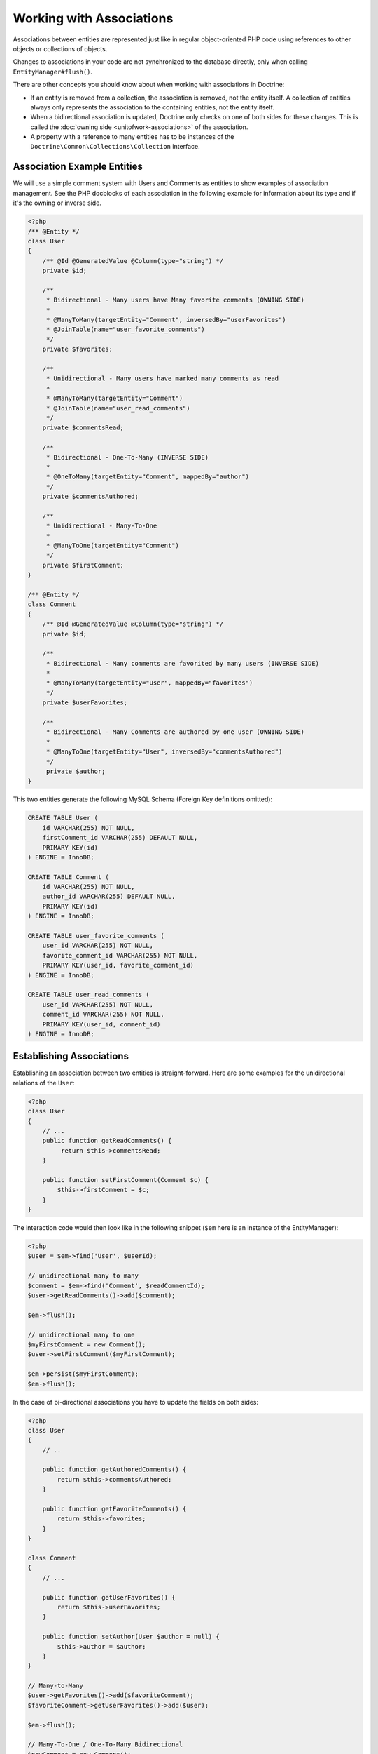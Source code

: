 Working with Associations
=========================

Associations between entities are represented just like in regular
object-oriented PHP code using references to other objects or
collections of objects.

Changes to associations in your code are not synchronized to the
database directly, only when calling ``EntityManager#flush()``.

There are other concepts you should know about when working
with associations in Doctrine:

-  If an entity is removed from a collection, the association is
   removed, not the entity itself. A collection of entities always
   only represents the association to the containing entities, not the
   entity itself.
-  When a bidirectional association is updated, Doctrine only checks
   on one of both sides for these changes. This is called the :doc:`owning side <unitofwork-associations>`
   of the association.
-  A property with a reference to many entities has to be instances of the
   ``Doctrine\Common\Collections\Collection`` interface.

Association Example Entities
----------------------------

We will use a simple comment system with Users and Comments as
entities to show examples of association management. See the PHP
docblocks of each association in the following example for
information about its type and if it's the owning or inverse side.

.. code-block:: php

    <?php
    /** @Entity */
    class User
    {
        /** @Id @GeneratedValue @Column(type="string") */
        private $id;
    
        /**
         * Bidirectional - Many users have Many favorite comments (OWNING SIDE)
         *
         * @ManyToMany(targetEntity="Comment", inversedBy="userFavorites")
         * @JoinTable(name="user_favorite_comments")
         */
        private $favorites;
    
        /**
         * Unidirectional - Many users have marked many comments as read
         *
         * @ManyToMany(targetEntity="Comment")
         * @JoinTable(name="user_read_comments")
         */
        private $commentsRead;
    
        /**
         * Bidirectional - One-To-Many (INVERSE SIDE)
         *
         * @OneToMany(targetEntity="Comment", mappedBy="author")
         */
        private $commentsAuthored;
    
        /**
         * Unidirectional - Many-To-One
         *
         * @ManyToOne(targetEntity="Comment")
         */
        private $firstComment;
    }
    
    /** @Entity */
    class Comment
    {
        /** @Id @GeneratedValue @Column(type="string") */
        private $id;
    
        /**
         * Bidirectional - Many comments are favorited by many users (INVERSE SIDE)
         *
         * @ManyToMany(targetEntity="User", mappedBy="favorites")
         */
        private $userFavorites;
    
        /**
         * Bidirectional - Many Comments are authored by one user (OWNING SIDE)
         *
         * @ManyToOne(targetEntity="User", inversedBy="commentsAuthored")
         */
         private $author;
    }

This two entities generate the following MySQL Schema (Foreign Key
definitions omitted):

.. code-block:: sql

    CREATE TABLE User (
        id VARCHAR(255) NOT NULL,
        firstComment_id VARCHAR(255) DEFAULT NULL,
        PRIMARY KEY(id)
    ) ENGINE = InnoDB;
    
    CREATE TABLE Comment (
        id VARCHAR(255) NOT NULL,
        author_id VARCHAR(255) DEFAULT NULL,
        PRIMARY KEY(id)
    ) ENGINE = InnoDB;
    
    CREATE TABLE user_favorite_comments (
        user_id VARCHAR(255) NOT NULL,
        favorite_comment_id VARCHAR(255) NOT NULL,
        PRIMARY KEY(user_id, favorite_comment_id)
    ) ENGINE = InnoDB;
    
    CREATE TABLE user_read_comments (
        user_id VARCHAR(255) NOT NULL,
        comment_id VARCHAR(255) NOT NULL,
        PRIMARY KEY(user_id, comment_id)
    ) ENGINE = InnoDB;

Establishing Associations
-------------------------

Establishing an association between two entities is
straight-forward. Here are some examples for the unidirectional
relations of the ``User``:

.. code-block:: php

    <?php
    class User
    {
        // ...
        public function getReadComments() {
             return $this->commentsRead;
        }
    
        public function setFirstComment(Comment $c) {
            $this->firstComment = $c;
        }
    }

The interaction code would then look like in the following snippet
(``$em`` here is an instance of the EntityManager):

.. code-block:: php

    <?php
    $user = $em->find('User', $userId);
    
    // unidirectional many to many
    $comment = $em->find('Comment', $readCommentId);
    $user->getReadComments()->add($comment);
    
    $em->flush();
    
    // unidirectional many to one
    $myFirstComment = new Comment();
    $user->setFirstComment($myFirstComment);
    
    $em->persist($myFirstComment);
    $em->flush();

In the case of bi-directional associations you have to update the
fields on both sides:

.. code-block:: php

    <?php
    class User
    {
        // ..
    
        public function getAuthoredComments() {
            return $this->commentsAuthored;
        }
    
        public function getFavoriteComments() {
            return $this->favorites;
        }
    }
    
    class Comment
    {
        // ...
    
        public function getUserFavorites() {
            return $this->userFavorites;
        }
    
        public function setAuthor(User $author = null) {
            $this->author = $author;
        }
    }
    
    // Many-to-Many
    $user->getFavorites()->add($favoriteComment);
    $favoriteComment->getUserFavorites()->add($user);
    
    $em->flush();
    
    // Many-To-One / One-To-Many Bidirectional
    $newComment = new Comment();
    $user->getAuthoredComments()->add($newComment);
    $newComment->setAuthor($user);
    
    $em->persist($newComment);
    $em->flush();

Notice how always both sides of the bidirectional association are
updated. The previous unidirectional associations were simpler to
handle.

Removing Associations
---------------------

Removing an association between two entities is similarly
straight-forward. There are two strategies to do so, by key and by
element. Here are some examples:

.. code-block:: php

    <?php
    // Remove by Elements
    $user->getComments()->removeElement($comment);
    $comment->setAuthor(null);
    
    $user->getFavorites()->removeElement($comment);
    $comment->getUserFavorites()->removeElement($user);
    
    // Remove by Key
    $user->getComments()->remove($ithComment);
    $comment->setAuthor(null);

You need to call ``$em->flush()`` to make persist these changes in
the database permanently.

Notice how both sides of the bidirectional association are always
updated. Unidirectional associations are consequently simpler to
handle.

Also note that if you use type-hinting in your methods, you will 
have to specify a nullable type, i.e. ``setAddress(?Address $address)``,
otherwise ``setAddress(null)`` will fail to remove the association.
Another way to deal with this is to provide a special method, like
``removeAddress()``. This can also provide better encapsulation as
it hides the internal meaning of not having an address.

When working with collections, keep in mind that a Collection is
essentially an ordered map (just like a PHP array). That is why the
``remove`` operation accepts an index/key. ``removeElement`` is a
separate method that has O(n) complexity using ``array_search``,
where n is the size of the map.

.. note::

    Since Doctrine always only looks at the owning side of a
    bidirectional association for updates, it is not necessary for
    write operations that an inverse collection of a bidirectional
    one-to-many or many-to-many association is updated. This knowledge
    can often be used to improve performance by avoiding the loading of
    the inverse collection.


You can also clear the contents of a whole collection using the
``Collections::clear()`` method. You should be aware that using
this method can lead to a straight and optimized database delete or
update call during the flush operation that is not aware of
entities that have been re-added to the collection.

Say you clear a collection of tags by calling
``$post->getTags()->clear();`` and then call
``$post->getTags()->add($tag)``. This will not recognize the tag having 
already been added previously and will consequently issue two separate database 
calls.

Association Management Methods
------------------------------

It is generally a good idea to encapsulate proper association
management inside the entity classes. This makes it easier to use
the class correctly and can encapsulate details about how the
association is maintained.

The following code shows updates to the previous User and Comment
example that encapsulate much of the association management code:

.. code-block:: php

    <?php
    class User
    {
        // ...
        public function markCommentRead(Comment $comment) {
            // Collections implement ArrayAccess
            $this->commentsRead[] = $comment;
        }
    
        public function addComment(Comment $comment) {
            if (count($this->commentsAuthored) == 0) {
                $this->setFirstComment($comment);
            }
            $this->comments[] = $comment;
            $comment->setAuthor($this);
        }
    
        private function setFirstComment(Comment $c) {
            $this->firstComment = $c;
        }
    
        public function addFavorite(Comment $comment) {
            $this->favorites->add($comment);
            $comment->addUserFavorite($this);
        }
    
        public function removeFavorite(Comment $comment) {
            $this->favorites->removeElement($comment);
            $comment->removeUserFavorite($this);
        }
    }
    
    class Comment
    {
        // ..
    
        public function addUserFavorite(User $user) {
            $this->userFavorites[] = $user;
        }
    
        public function removeUserFavorite(User $user) {
            $this->userFavorites->removeElement($user);
        }
    }

You will notice that ``addUserFavorite`` and ``removeUserFavorite``
do not call ``addFavorite`` and ``removeFavorite``, thus the
bidirectional association is strictly-speaking still incomplete.
However if you would naively add the ``addFavorite`` in
``addUserFavorite``, you end up with an infinite loop, so more work
is needed. As you can see, proper bidirectional association
management in plain OOP is a non-trivial task and encapsulating all
the details inside the classes can be challenging.

.. note::

    If you want to make sure that your collections are perfectly
    encapsulated you should not return them from a
    ``getCollectionName()`` method directly, but call
    ``$collection->toArray()``. This way a client programmer for the
    entity cannot circumvent the logic you implement on your entity for
    association management. For example:


.. code-block:: php

    <?php
    class User {
        public function getReadComments() {
            return $this->commentsRead->toArray();
        }
    }

This will however always initialize the collection, with all the
performance penalties given the size. In some scenarios of large
collections it might even be a good idea to completely hide the
read access behind methods on the EntityRepository.

There is no single, best way for association management. It greatly
depends on the requirements of your concrete domain model as well
as your preferences.

Synchronizing Bidirectional Collections
---------------------------------------

In the case of Many-To-Many associations you as the developer have the 
responsibility of keeping the collections on the owning and inverse side
in sync when you apply changes to them. Doctrine can only
guarantee a consistent state for the hydration, not for your client
code.

Using the User-Comment entities from above, a very simple example
can show the possible caveats you can encounter:

.. code-block:: php

    <?php
    $user->getFavorites()->add($favoriteComment);
    // not calling $favoriteComment->getUserFavorites()->add($user);
    
    $user->getFavorites()->contains($favoriteComment); // TRUE
    $favoriteComment->getUserFavorites()->contains($user); // FALSE

There are two approaches to handle this problem in your code:


1. Ignore updating the inverse side of bidirectional collections,
   BUT never read from them in requests that changed their state. In
   the next request Doctrine hydrates the consistent collection state
   again.
2. Always keep the bidirectional collections in sync through
   association management methods. Reads of the Collections directly
   after changes are consistent then.

.. _transitive-persistence:

Transitive persistence / Cascade Operations
-------------------------------------------

Doctrine ORM provides a mechanism for transitive persistence through cascading of certain operations.
Each association to another entity or a collection of
entities can be configured to automatically cascade the following operations to the associated entities:
``persist``, ``remove``, ``merge``, ``detach``, ``refresh`` or ``all``.

The main use case for ``cascade: persist`` is to avoid "exposing" associated entities to your PHP application.
Continuing with the User-Comment example of this chapter, this is how the creation of a new user and a new
comment might look like in your controller (without ``cascade: persist``):

.. code-block:: php

    <?php
    $user = new User();
    $myFirstComment = new Comment();
    $user->addComment($myFirstComment);
    
    $em->persist($user);
    $em->persist($myFirstComment); // required, if `cascade: persist` is not set
    $em->flush();

Note that the Comment entity is instantiated right here in the controller.
To avoid this, ``cascade: persist`` allows you to "hide" the Comment entity from the controller,
only accessing it through the User entity:

.. code-block:: php

    <?php
    // User entity
    class User
    {
        private $id;
        private $comments;

        public function __construct()
        {
            $this->id = User::new();
            $this->comments = new ArrayCollection();
        }

        public function comment(string $text, DateTimeInterface $time) : void
        {
            $newComment = Comment::create($text, $time);
            $newComment->setUser($this);
            $this->comments->add($newComment);
        }

        // ...
    }

If you then set up the cascading to the ``User#commentsAuthored`` property...

.. code-block:: php

    <?php
    class User
    {
        // ...
        /**
         * Bidirectional - One-To-Many (INVERSE SIDE)
         *
         * @OneToMany(targetEntity="Comment", mappedBy="author", cascade={"persist", "remove"})
         */
        private $commentsAuthored;
        // ...
    }

...you can now create a user and an associated comment like this:

.. code-block:: php

    <?php
    $user = new User();
    $user->comment('Lorem ipsum', new DateTime());
    
    $em->persist($user);
    $em->flush();

.. note::

    The idea of ``cascade: persist`` is not to save you any lines of code in the controller.
    If you instantiate the comment object in the controller (i.e. don't set up the user entity as shown above),
    even with ``cascade: persist`` you still have to call ``$myFirstComment->setUser($user);``.

Thanks to ``cascade: remove``, you can easily delete a user and all linked comments without having to loop through them:

.. code-block:: php

    <?php
    $user = $em->find('User', $deleteUserId);

    $em->remove($user);
    $em->flush();

.. note::

    Cascade operations are performed in memory. That means collections and related entities
    are fetched into memory (even if they are marked as lazy) when
    the cascade operation is about to be performed. This approach allows
    entity lifecycle events to be performed for each of these operations.

    However, pulling object graphs into memory on cascade can cause considerable performance
    overhead, especially when the cascaded collections are large. Make sure
    to weigh the benefits and downsides of each cascade operation that you define.

    To rely on the database level cascade operations for the delete operation instead, you can
    configure each join column with :doc:`the onDelete option <working-with-objects>`.

Even though automatic cascading is convenient, it should be used
with care. Do not blindly apply ``cascade=all`` to all associations as
it will unnecessarily degrade the performance of your application.
For each cascade operation that gets activated, Doctrine also
applies that operation to the association, be it single or
collection valued.

.. _persistence-by-reachability:

Persistence by Reachability: Cascade Persist
~~~~~~~~~~~~~~~~~~~~~~~~~~~~~~~~~~~~~~~~~~~~

There are additional semantics that apply to the Cascade Persist
operation. During each ``flush()`` operation Doctrine detects if there
are new entities in any collection and three possible cases can
happen:


1. New entities in a collection marked as ``cascade: persist`` will be
   directly persisted by Doctrine.
2. New entities in a collection not marked as ``cascade: persist`` will
   produce an Exception and rollback the ``flush()`` operation.
3. Collections without new entities are skipped.

This concept is called Persistence by Reachability: New entities
that are found on already managed entities are automatically
persisted as long as the association is defined as ``cascade: persist``.

Orphan Removal
--------------

There is another concept of cascading that is relevant only when removing entities
from collections. If an Entity of type ``A`` contains references to privately
owned Entities ``B`` then if the reference from ``A`` to ``B`` is removed the
entity ``B`` should also be removed, because it is not used anymore.

OrphanRemoval works with one-to-one, one-to-many and many-to-many associations.

.. note::

    When using the ``orphanRemoval=true`` option Doctrine makes the assumption
    that the entities are privately owned and will **NOT** be reused by other entities.
    If you neglect this assumption your entities will get deleted by Doctrine even if
    you assigned the orphaned entity to another one.

As a better example consider an Addressbook application where you have Contacts, Addresses
and StandingData:

.. code-block:: php

    <?php

    namespace Addressbook;

    use Doctrine\Common\Collections\ArrayCollection;

    /**
     * @Entity
     */
    class Contact
    {
        /** @Id @Column(type="integer") @GeneratedValue */
        private $id;

        /** @OneToOne(targetEntity="StandingData", orphanRemoval=true) */
        private $standingData;

        /** @OneToMany(targetEntity="Address", mappedBy="contact", orphanRemoval=true) */
        private $addresses;

        public function __construct()
        {
            $this->addresses = new ArrayCollection();
        }

        public function newStandingData(StandingData $sd)
        {
            $this->standingData = $sd;
        }

        public function removeAddress($pos)
        {
            unset($this->addresses[$pos]);
        }
    }

Now two examples of what happens when you remove the references:

.. code-block:: php

    <?php

    $contact = $em->find("Addressbook\Contact", $contactId);
    $contact->newStandingData(new StandingData("Firstname", "Lastname", "Street"));
    $contact->removeAddress(1);

    $em->flush();

In this case you have not only changed the ``Contact`` entity itself but 
you have also removed the references for standing data and as well as one 
address reference. When flush is called not only are the references removed 
but both the old standing data and the one address entity are also deleted 
from the database.

.. _filtering-collections:

Filtering Collections
---------------------

Collections have a filtering API that allows to slice parts of data from
a collection. If the collection has not been loaded from the database yet,
the filtering API can work on the SQL level to make optimized access to
large collections.

.. code-block:: php

    <?php

    use Doctrine\Common\Collections\Criteria;

    $group          = $entityManager->find('Group', $groupId);
    $userCollection = $group->getUsers();

    $criteria = Criteria::create()
        ->where(Criteria::expr()->eq("birthday", "1982-02-17"))
        ->orderBy(array("username" => Criteria::ASC))
        ->setFirstResult(0)
        ->setMaxResults(20)
    ;

    $birthdayUsers = $userCollection->matching($criteria);

.. tip::

    You can move the access of slices of collections into dedicated methods of
    an entity. For example ``Group#getTodaysBirthdayUsers()``.

The Criteria has a limited matching language that works both on the
SQL and on the PHP collection level. This means you can use collection matching
interchangeably, independent of in-memory or sql-backed collections.

.. code-block:: php

    <?php

    use Doctrine\Common\Collections;

    class Criteria
    {
        /**
         * @return Criteria
         */
        static public function create();
        /**
         * @param Expression $where
         * @return Criteria
         */
        public function where(Expression $where);
        /**
         * @param Expression $where
         * @return Criteria
         */
        public function andWhere(Expression $where);
        /**
         * @param Expression $where
         * @return Criteria
         */
        public function orWhere(Expression $where);
        /**
         * @param array $orderings
         * @return Criteria
         */
        public function orderBy(array $orderings);
        /**
         * @param int $firstResult
         * @return Criteria
         */
        public function setFirstResult($firstResult);
        /**
         * @param int $maxResults
         * @return Criteria
         */
        public function setMaxResults($maxResults);
        public function getOrderings();
        public function getWhereExpression();
        public function getFirstResult();
        public function getMaxResults();
    }

You can build expressions through the ExpressionBuilder. It has the following
methods:

* ``andX($arg1, $arg2, ...)``
* ``orX($arg1, $arg2, ...)``
* ``eq($field, $value)``
* ``gt($field, $value)``
* ``lt($field, $value)``
* ``lte($field, $value)``
* ``gte($field, $value)``
* ``neq($field, $value)``
* ``isNull($field)``
* ``in($field, array $values)``
* ``notIn($field, array $values)``
* ``contains($field, $value)``
* ``memberOf($value, $field)``
* ``startsWith($field, $value)``
* ``endsWith($field, $value)``


.. note::

    There is a limitation on the compatibility of Criteria comparisons.
    You have to use scalar values only as the value in a comparison or
    the behaviour between different backends is not the same.
